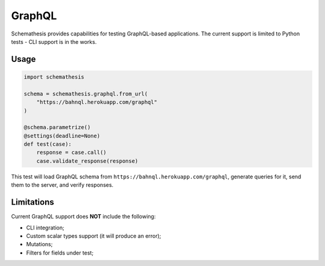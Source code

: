 .. _graphql:

GraphQL
=======

Schemathesis provides capabilities for testing GraphQL-based applications.
The current support is limited to Python tests - CLI support is in the works.

Usage
~~~~~

.. code:: python

    import schemathesis

    schema = schemathesis.graphql.from_url(
        "https://bahnql.herokuapp.com/graphql"
    )

    @schema.parametrize()
    @settings(deadline=None)
    def test(case):
        response = case.call()
        case.validate_response(response)

This test will load GraphQL schema from ``https://bahnql.herokuapp.com/graphql``, generate queries for it, send them to the server, and verify responses.

Limitations
~~~~~~~~~~~

Current GraphQL support does **NOT** include the following:

- CLI integration;
- Custom scalar types support (it will produce an error);
- Mutations;
- Filters for fields under test;

